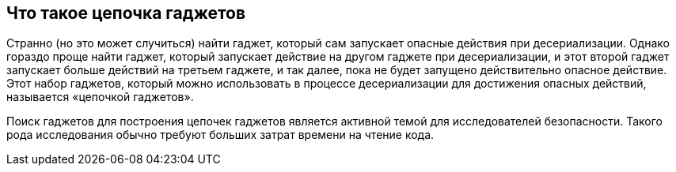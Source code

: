 == Что такое цепочка гаджетов

Странно (но это может случиться) найти гаджет, который сам запускает опасные действия при десериализации. Однако гораздо проще найти гаджет, который запускает действие на другом гаджете при десериализации, и этот второй гаджет запускает больше действий на третьем гаджете, и так далее, пока не будет запущено действительно опасное действие. Этот набор гаджетов, который можно использовать в процессе десериализации для достижения опасных действий, называется «цепочкой гаджетов».

Поиск гаджетов для построения цепочек гаджетов является активной темой для исследователей безопасности. Такого рода исследования обычно требуют больших затрат времени на чтение кода.
